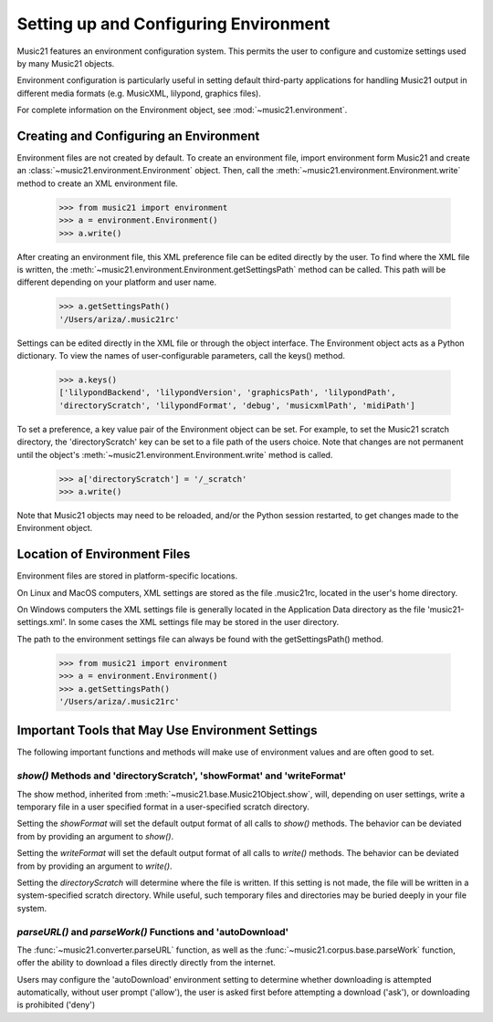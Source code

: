 .. _environment:



Setting up and Configuring Environment
======================================

Music21 features an environment configuration system. This permits the user to configure and customize settings used by many Music21 objects.

Environment configuration is particularly useful in setting default third-party applications for handling Music21 output in different media formats (e.g. MusicXML, lilypond, graphics files).

For complete information on the Environment object, see :mod:`~music21.environment`.


Creating and Configuring an Environment
----------------------------------------

Environment files are not created by default. To create an environment file, import environment form Music21 and create an :class:`~music21.environment.Environment` object. Then, call the  :meth:`~music21.environment.Environment.write` method to create an XML environment file.

    >>> from music21 import environment
    >>> a = environment.Environment()
    >>> a.write()

After creating an environment file, this XML preference file can be edited directly by the user. To find where the XML file is written, the :meth:`~music21.environment.Environment.getSettingsPath` method can be called. This path will be different depending on your platform and user name. 

    >>> a.getSettingsPath()
    '/Users/ariza/.music21rc'

Settings can be edited directly in the XML file or through the object interface. The Environment object acts as a Python dictionary. To view the names of user-configurable parameters, call the keys() method.

    >>> a.keys()
    ['lilypondBackend', 'lilypondVersion', 'graphicsPath', 'lilypondPath', 
    'directoryScratch', 'lilypondFormat', 'debug', 'musicxmlPath', 'midiPath']

To set a preference, a key value pair of the Environment object can be set. For example, to set the Music21 scratch directory, the 'directoryScratch' key can be set to a file path of the users choice. Note that changes are not permanent until the object's :meth:`~music21.environment.Environment.write` method is called.

    >>> a['directoryScratch'] = '/_scratch'
    >>> a.write()


Note that Music21 objects may need to be reloaded, and/or the Python session restarted, to get changes made to the Environment object.




Location of Environment Files
----------------------------------------

Environment files are stored in platform-specific locations. 

On Linux and MacOS computers, XML settings are stored as the file .music21rc, located in the user's home directory. 

On Windows computers the XML settings file is generally located in the Application Data directory as the file 'music21-settings.xml'. In some cases the XML settings file may be stored in the user directory. 

The path to the environment settings file can always be found with the getSettingsPath() method.

    >>> from music21 import environment
    >>> a = environment.Environment()
    >>> a.getSettingsPath()
    '/Users/ariza/.music21rc'




Important Tools that May Use Environment Settings
----------------------------------------------------

The following important functions and methods will make use of environment values and are often good to set.


`show()` Methods and 'directoryScratch', 'showFormat' and 'writeFormat'
~~~~~~~~~~~~~~~~~~~~~~~~~~~~~~~~~~~~~~~~~~~~~~~~~~~~~~~~~~~~~~~~~~~~~~~

The show method, inherited from :meth:`~music21.base.Music21Object.show`, will, depending on user settings, write a temporary file in a user specified format in a user-specified scratch directory. 

Setting the `showFormat` will set the default output format of all calls to `show()` methods. The behavior can be deviated from by providing an argument to `show()`.

Setting the `writeFormat` will set the default output format of all calls to `write()` methods. The behavior can be deviated from by providing an argument to `write()`.

Setting the `directoryScratch` will determine where the file is written. If this setting is not made, the file will be written in a system-specified scratch directory. While useful, such temporary files and directories may be buried deeply in your file system.


`parseURL()` and `parseWork()` Functions and 'autoDownload'
~~~~~~~~~~~~~~~~~~~~~~~~~~~~~~~~~~~~~~~~~~~~~~~~~~~~~~~~~~~~~~~~

The :func:`~music21.converter.parseURL` function, as well as the :func:`~music21.corpus.base.parseWork` function, offer the ability to download a files directly directly from the internet.

Users may configure the 'autoDownload' environment setting to determine whether downloading is attempted automatically, without user prompt ('allow'), the user is asked first before attempting a download ('ask'), or downloading is prohibited ('deny')


